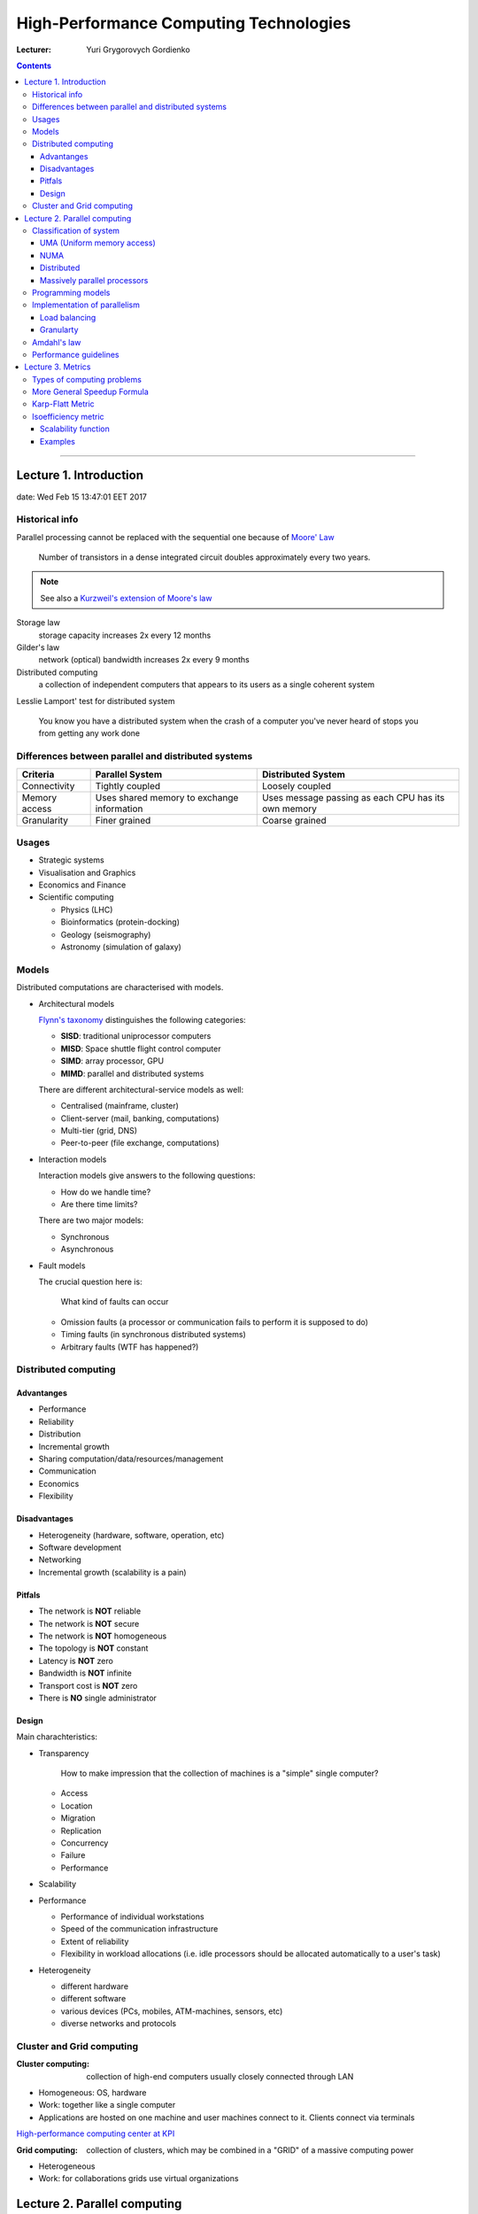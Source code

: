 =======================================
High-Performance Computing Technologies
=======================================

:Lecturer: Yuri Grygorovych Gordienko

.. contents::
   :depth: 4
..

--------------


Lecture 1. Introduction
=======================

date: Wed Feb 15 13:47:01 EET 2017

Historical info
---------------

Parallel processing cannot be replaced with the sequential
one because of `Moore' Law <https://en.wikipedia.org/wiki/Moore's_law>`_

  Number of transistors in a dense integrated circuit 
  doubles approximately every two years.

.. note::

  See also a 
  `Kurzweil's extension of Moore's law <http://www.kurzweilai.net/the-law-of-accelerating-returns>`_

Storage law
  storage capacity increases 2x every 12 months

Gilder's law
  network (optical) bandwidth increases 2x every 9 months

Distributed computing
  a collection of independent computers that appears to its users
  as a single coherent system 

Lesslie Lamport' test for distributed system

  You know you have a distributed system when the crash of a computer
  you've never heard of stops you from getting any work done


Differences between parallel and distributed systems
----------------------------------------------------

+--------------+-------------+--------------+
| Criteria     | Parallel    | Distributed  |
|              | System      | System       |
+==============+=============+==============+
| Connectivity | Tightly     | Loosely      |
|              | coupled     | coupled      |
+--------------+-------------+--------------+
| Memory       | Uses shared | Uses message |
| access       | memory      | passing as   |
|              | to exchange | each CPU has |
|              | information | its own      |
|              |             | memory       |
+--------------+-------------+--------------+
| Granularity  | Finer       | Coarse       |
|              | grained     | grained      |
+--------------+-------------+--------------+


Usages
------

- Strategic systems
- Visualisation and Graphics
- Economics and Finance
- Scientific computing

  - Physics (LHC)
  - Bioinformatics (protein-docking)
  - Geology (seismography)
  - Astronomy (simulation of galaxy)

Models
------

Distributed computations are characterised with models.

- Architectural models
  
  `Flynn's taxonomy <https://en.wikipedia.org/wiki/Flynn's_taxonomy>`_
  distinguishes the following categories:

  - **SISD**: traditional uniprocessor computers
  - **MISD**: Space shuttle flight control computer
  - **SIMD**: array processor, GPU
  - **MIMD**: parallel and distributed systems

  There are different architectural-service models as well:

  - Centralised (mainframe, cluster)
  - Client-server (mail, banking, computations)
  - Multi-tier (grid, DNS)
  - Peer-to-peer (file exchange, computations)
  
- Interaction models

  Interaction models give answers to the following questions:

  - How do we handle time?
  - Are there time limits?

  There are two major models:

  - Synchronous
  - Asynchronous

- Fault models

  The crucial question here is:
    
    What kind of faults can occur

  - Omission faults (a processor or communication fails to perform it is supposed to do)
  - Timing faults (in synchronous distributed systems)
  - Arbitrary faults (WTF has happened?)

Distributed computing
---------------------

Advantanges
~~~~~~~~~~~

- Performance
- Reliability
- Distribution
- Incremental growth
- Sharing computation/data/resources/management
- Communication
- Economics
- Flexibility

Disadvantages
~~~~~~~~~~~~~

- Heterogeneity (hardware, software, operation, etc)
- Software development
- Networking
- Incremental growth (scalability is a pain)

Pitfals
~~~~~~~

- The network is **NOT** reliable
- The network is **NOT** secure
- The network is **NOT** homogeneous
- The topology is **NOT** constant
- Latency is **NOT** zero
- Bandwidth is **NOT** infinite
- Transport cost is **NOT** zero
- There is **NO** single administrator

Design
~~~~~~

Main charachteristics:

- Transparency
  
    How to make impression that the collection of machines is a "simple" single computer?

  - Access
  - Location
  - Migration
  - Replication
  - Concurrency
  - Failure
  - Performance
- Scalability
- Performance

  - Performance of individual workstations
  - Speed of the communication infrastructure
  - Extent of reliability
  - Flexibility in workload allocations (i.e. idle processors 
    should be allocated automatically to a user's task)
- Heterogeneity

  - different hardware
  - different software
  - various devices (PCs, mobiles, ATM-machines, sensors, etc)
  - diverse networks and protocols

Cluster and Grid computing
--------------------------

:Cluster computing:
  collection of high-end computers usually
  closely connected through LAN

- Homogeneous: OS, hardware
- Work: together like a single computer 
- Applications are hosted on one machine and user machines connect to it.
  Clients connect via terminals

`High-performance computing center at KPI <http://hpcc.kpi.ua>`_

:Grid computing:
  collection of clusters, which may be combined in a "GRID"
  of a massive computing power

- Heterogeneous
- Work: for collaborations grids use virtual organizations

Lecture 2. Parallel computing
=============================

Parallel computing
  a form of computuation in which many calculations are carried out simultaneously.

There are different levels of parallel computing:

  - Instruction

    a single operation of a processor
  - Thread

    stream of execution (has one or multiple instructions)
  - Task
  - Process

Level of parallel computing

 - Task level
 - Instruction level
 - Bit level

Classification of system
------------------------

- Flynn's taxonomy
- Memory access

  - shared memory
    - centralized (SMP)
    - distributed (NUMA)
  - individual memory
    - distributed

UMA (Uniform memory access)
~~~~~~~~~~~~~~~~~~~~~~~~~~~

- equal acccess rights
- equal memory access time

NUMA
~~~~

- usually physically linked 2 or more SMPs so they can access mem of each other directly
- Not all have eq access time
- Memory acces across the link is much slower

Distributed
~~~~~~~~~~~

- Each CPI has its own local mem and changes are not visible to other CPUs
- Processors are connected by network
- Program must define a way to transfer data between processors

Massively parallel processors
~~~~~~~~~~~~~~~~~~~~~~~~~~~~~

MPP architecture consists of nodes each having its own processor, memory and I/O subsystem

Programming models
------------------

Programming Model
  some model which represents an abstraction of the computer system and enables the expression of
  ideas in some form

- Shared model

  - Processors read write the variables stored in a shared address space asynchronously
  - Access to the shared memory is controlled by some mechanisms (locks/semaphores)

- Threads model
- Data parallelization
- Message Passing


+--------------------+---------------+------------------------+
| Aspect             | Shared memory | Message passing        |
+====================+===============+========================+
| Communication      | Implicit      | Explicit mesages       |
+--------------------+---------------+------------------------+
| Synchronization    | Explicit      | Implicit (via message) |
+--------------------+---------------+------------------------+
| Hardware support   | Typically     |                        |
|                    | required      | None                   |
+--------------------+---------------+------------------------+
| Development effort | Lower         | Higher                 |
+--------------------+---------------+------------------------+
| Tuning Effort      | Higher        | Lower                  |
+--------------------+---------------+------------------------+

Implementation of parallelism
-----------------------------

Load balancing
~~~~~~~~~~~~~~

To ditribute work among all tasks so they are all kept busy all of the time

Ways to achieve:

- Adequate partitioning
- Dynamic work assignment
  - Scheduler/task-pool
  - Algorithm to detect and handle imbalances

.. note::

  If barrier synchronization is used then the slowest task determines the
  time of execution

Granularty
~~~~~~~~~~

computation/communication ratio

:Fine grained parallelism: 

  **few** computation events are done between communication events

  - High communication overhead
  - Small opportunity to enhance performance

:Coarse-grain parallelism: 

  **many** computational events are done between communication events.

  - Large opportunity to enhance performance
  - Harder to do load balancing efficiently

Amdahl's law
------------

- Suppose that the sequential execution of a program takes :math:`T_1` time units
  and the parallel execution on :math:`p` processors takes :math:`T_p` time units
- Suppose that out of the entire execution of the program, :math:`s` fraction of it
  is not parallelizable while :math:`1-s` fraction is parallelizable
- Then the speedup:

  .. math::
    
      \frac{T_1}{T_p} = \frac{T_1}{T_1 \cdot s + T_1 \cdot \frac{1 - s}{p}} 
                      = \frac{1}{s + \frac{1 - s}{p}}

.. note::

  - Amdahl's Law is too simple for real cases
  - The communication overhead and workload balance among processes (in general) should 
    be taken into account

There are other Laws of paralel computing performance:

- Gustafsons Law (1988)
    another way to evaluate the performance of a parallel program
- Karp/Flat Metric (1990)
    whether the principle barrier to the program speedup is the amount of inherently
    sequential code or parallel overhead
- Isoefficiency (isogranularity) metric
    the scalability of a parallel algorithm executing on parallel systems

Performance guidelines
----------------------

- Maximize the fraction of our program that can be parallelized
- Balance the workload of parallel processes
- Minimize the time spent for communication


Lecture 3. Metrics
==================

- Time
- Speedup

  .. math::

     Speedup = \Psi(n,p) = \frac{\text{sequential execution time}}{\text{parallel execution time}}
             = \frac{t_s}{t_p}


- Efficiency

  measure of processor utilisation as the speedup divided by the number of processors

  .. math::

     Efficiency = \varepsilon(n,p) = \frac{\text{Speedup}}{\text{Processors}}

  Note that

  .. math::
      \text{speedup} \leq \text{processors}

  Since :math:`\text{speedup} \geq 0` and :math:`\text{processors} > 1`, it follows that

  .. math::
     
    0 \leq \varepsilon(n,p) \leq 1

  However there are **superlinear** algorithms, when

  .. math::
    
     \text{speedup} > \text{processors}

  and for this case 

  .. math::
    
    \varepsilon(n,p) > 1

- Cost 

  .. math::

     \text{cost} = \text{parallel running time} \cdot \text{processors}


Types of computing problems
---------------------------

:Embarassingly parallel problem:
  is one for which little or no effort is required to separate the problem into a number of parallel tasks.
  They are thus well suited to large internet based distributed platforms and do not suffer from parallel slowdown.
  They require little or no communication of results between tasks.

:Distributed computing problems:
  require communication between taks, especially communication of intermediate results.

:Inheritably serial computing problems:
  cannot be parallelized at all. They are diametric opposite to embarrassingly parallel problems.

More General Speedup Formula
----------------------------

A better version of the `Amdahl's law`_

.. math::
   
   \Psi(n,p) \leq \frac{\sigma(n) + \phi(n)}{\sigma(n) + \frac{\phi(n)}{p} + \kappa(n,p)}

Speedup is an increasing function of problem size

Karp-Flatt Metric
-----------------

- analyze parallel program performance
- predict speedup with additional processors

Start with the speedup formula

.. math::

   \Psi(n,p) \leq \frac{\sigma(n) + \phi(n)}{\sigma(n) + \frac{\phi(n)}{p} + \kappa(n,p)}

The experimentally determined serial fraction e is a function of speedup and the number pf processors

.. math::

   e = \frac{1/\Psi - 1/p}{1 - 1/p}

from this we can define :math:`\Psi` in terms of :math:`e` and :math:`p`

.. math::

  \Psi = \frac{p}{e \cdot (p - 1) + 1}

**Interpretation of e**

- if e is constant as num of CPUs increases, then speedup is constrained by the sequential component

Isoefficiency metric
--------------------

- n - data size
- p - num processes
- T(n,p) -- execution time using p processors
- \Psi -- speedup

T_0(n,p) -- the total wasting time spent by processes doing work not done by sequential algorithm
.. math::

   T_0(n,p) = (p - 1) \cdot \sigma(n) + p \cdot \kappa(n,p)

- For example, :math:`T_(n,1)` is the sequential execution time
- We want the algorithm to maintain a constant level of efficiency as the data size n increases


**Main steps to derivation**

- begin with speedup formula
- compute total amount of overhead


.. math::
   T(n,1) \geq C \cdot T_0(n,p)

where 

.. math::

   C = \frac{\varepsilon(n,p)}{1 - \varepsilon(n,p)}


- it is used to determine the max number of CPUs for which 
  the given level of efficiency can be maintained
- How to maintain a given efficiency? --
  To increase the problem size when the number of processors increases
- The maximum problem size we can solve is limited by available amount of memory
- Usually for most parallel systems the memory size :math:`M` 
  is a constant multiple of the number of processors 

Scalability function
~~~~~~~~~~~~~~~~~~~~

- To maintain efficiency :math:`\varepsilon(n,p)` when increasing 
  :math:`p` we must increase :math:`n`
- Max problem size is limited by available memory :math:`M`
- Scalability function :math:`scale(p)` shows how memory usage per processor 
  :math:`M(f(p))` must grow to maintain efficiency
- If the scalability function is constant this means 
  the **parallel system is perfectly scalable**

Examples
~~~~~~~~

:Reduction task:
  collects the answers to all the subproblems and combines 
  them in some way to form the output
:Floyd-Warshall Algorithm:
  graph analysis algorithm for finding shorted path in weighted graph
: Finite difference method:
  numerical methods for approximating the solutions 
  to differential equations using 
  finite difference equations to approximate derivatives

